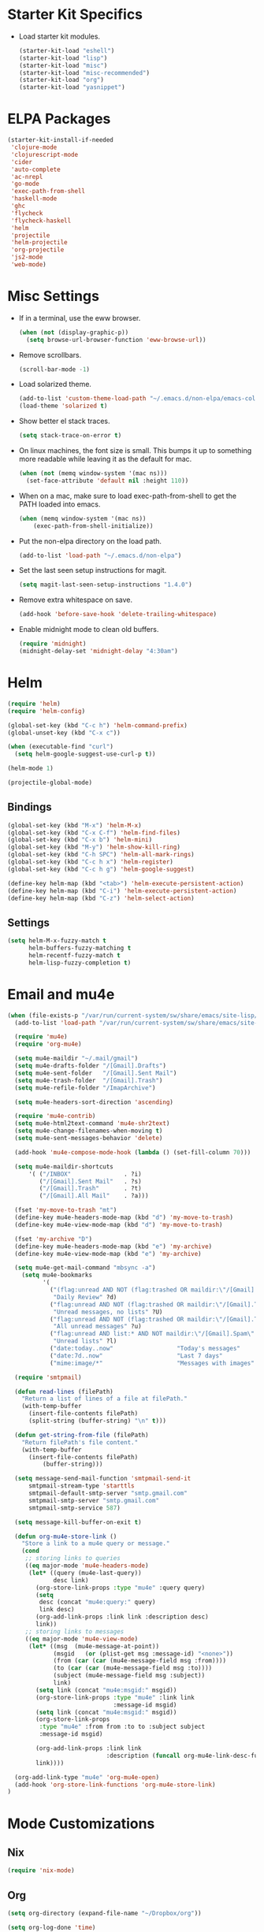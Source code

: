 * Starter Kit Specifics
 - Load starter kit modules.
   #+BEGIN_SRC emacs-lisp
     (starter-kit-load "eshell")
     (starter-kit-load "lisp")
     (starter-kit-load "misc")
     (starter-kit-load "misc-recommended")
     (starter-kit-load "org")
     (starter-kit-load "yasnippet")
   #+END_SRC

* ELPA Packages

#+BEGIN_SRC emacs-lisp
  (starter-kit-install-if-needed
   'clojure-mode
   'clojurescript-mode
   'cider
   'auto-complete
   'ac-nrepl
   'go-mode
   'exec-path-from-shell
   'haskell-mode
   'ghc
   'flycheck
   'flycheck-haskell
   'helm
   'projectile
   'helm-projectile
   'org-projectile
   'js2-mode
   'web-mode)
#+END_SRC

* Misc Settings


 - If in a terminal, use the eww browser.
   #+BEGIN_SRC emacs-lisp
     (when (not (display-graphic-p))
       (setq browse-url-browser-function 'eww-browse-url))
   #+END_SRC
 - Remove scrollbars.
   #+BEGIN_SRC emacs-lisp
     (scroll-bar-mode -1)
   #+END_SRC

 - Load solarized theme.
   #+BEGIN_SRC emacs-lisp
     (add-to-list 'custom-theme-load-path "~/.emacs.d/non-elpa/emacs-color-theme-solarized")
     (load-theme 'solarized t)
   #+END_SRC

 - Show better el stack traces.
   #+BEGIN_SRC emacs-lisp
     (setq stack-trace-on-error t)
   #+END_SRC

 - On linux machines, the font size is small. This bumps it up to
   something more readable while leaving it as the default for mac.
   #+BEGIN_SRC emacs-lisp
     (when (not (memq window-system '(mac ns)))
       (set-face-attribute 'default nil :height 110))
   #+END_SRC

 - When on a mac, make sure to load exec-path-from-shell to get the
   PATH loaded into emacs.
   #+BEGIN_SRC emacs-lisp
     (when (memq window-system '(mac ns))
         (exec-path-from-shell-initialize))
   #+END_SRC

 - Put the non-elpa directory on the load path.
   #+BEGIN_SRC emacs-lisp
     (add-to-list 'load-path "~/.emacs.d/non-elpa")
   #+END_SRC

 - Set the last seen setup instructions for magit.
   #+BEGIN_SRC emacs-lisp
     (setq magit-last-seen-setup-instructions "1.4.0")
   #+END_SRC

 - Remove extra whitespace on save.
   #+BEGIN_SRC emacs-lisp
     (add-hook 'before-save-hook 'delete-trailing-whitespace)
   #+END_SRC

 - Enable midnight mode to clean old buffers.
   #+BEGIN_SRC emacs-lisp
     (require 'midnight)
     (midnight-delay-set 'midnight-delay "4:30am")
   #+END_SRC
* Helm
#+BEGIN_SRC emacs-lisp
  (require 'helm)
  (require 'helm-config)

  (global-set-key (kbd "C-c h") 'helm-command-prefix)
  (global-unset-key (kbd "C-x c"))

  (when (executable-find "curl")
    (setq helm-google-suggest-use-curl-p t))

  (helm-mode 1)
#+END_SRC

#+BEGIN_SRC emacs-lisp
  (projectile-global-mode)
#+END_SRC

** Bindings
#+BEGIN_SRC emacs-lisp
  (global-set-key (kbd "M-x") 'helm-M-x)
  (global-set-key (kbd "C-x C-f") 'helm-find-files)
  (global-set-key (kbd "C-x b") 'helm-mini)
  (global-set-key (kbd "M-y") 'helm-show-kill-ring)
  (global-set-key (kbd "C-h SPC") 'helm-all-mark-rings)
  (global-set-key (kbd "C-c h x") 'helm-register)
  (global-set-key (kbd "C-c h g") 'helm-google-suggest)

  (define-key helm-map (kbd "<tab>") 'helm-execute-persistent-action)
  (define-key helm-map (kbd "C-i") 'helm-execute-persistent-action)
  (define-key helm-map (kbd "C-z") 'helm-select-action)
#+END_SRC

** Settings
#+BEGIN_SRC emacs-lisp
  (setq helm-M-x-fuzzy-match t
        helm-buffers-fuzzy-matching t
        helm-recentf-fuzzy-match t
        helm-lisp-fuzzy-completion t)
#+END_SRC

* Email and mu4e
#+BEGIN_SRC emacs-lisp
(when (file-exists-p "/var/run/current-system/sw/share/emacs/site-lisp/mu4e")
  (add-to-list 'load-path "/var/run/current-system/sw/share/emacs/site-lisp/mu4e")

  (require 'mu4e)
  (require 'org-mu4e)

  (setq mu4e-maildir "~/.mail/gmail")
  (setq mu4e-drafts-folder "/[Gmail].Drafts")
  (setq mu4e-sent-folder   "/[Gmail].Sent Mail")
  (setq mu4e-trash-folder  "/[Gmail].Trash")
  (setq mu4e-refile-folder "/ImapArchive")

  (setq mu4e-headers-sort-direction 'ascending)

  (require 'mu4e-contrib)
  (setq mu4e-html2text-command 'mu4e-shr2text)
  (setq mu4e-change-filenames-when-moving t)
  (setq mu4e-sent-messages-behavior 'delete)

  (add-hook 'mu4e-compose-mode-hook (lambda () (set-fill-column 70)))

  (setq mu4e-maildir-shortcuts
      '( ("/INBOX"               . ?i)
         ("/[Gmail].Sent Mail"   . ?s)
         ("/[Gmail].Trash"       . ?t)
         ("/[Gmail].All Mail"    . ?a)))

  (fset 'my-move-to-trash "mt")
  (define-key mu4e-headers-mode-map (kbd "d") 'my-move-to-trash)
  (define-key mu4e-view-mode-map (kbd "d") 'my-move-to-trash)

  (fset 'my-archive "D")
  (define-key mu4e-headers-mode-map (kbd "e") 'my-archive)
  (define-key mu4e-view-mode-map (kbd "e") 'my-archive)

  (setq mu4e-get-mail-command "mbsync -a")
    (setq mu4e-bookmarks
          '(
            ("(flag:unread AND NOT (flag:trashed OR maildir:\"/[Gmail].Trash\") AND NOT ((maildir:\"/[Gmail].Spam\") OR (maildir:\"/[Gmail].All Mail\") OR (maildir:\"/[Gmail].Important\")) OR maildir:\"/[Gmail].Inbox\""
             "Daily Review" ?d)
            ("flag:unread AND NOT (flag:trashed OR maildir:\"/[Gmail].Trash\") AND NOT list:* AND NOT maildir:\"/[Gmail].Spam\""
             "Unread messages, no lists" ?U)
            ("flag:unread AND NOT (flag:trashed OR maildir:\"/[Gmail].Trash\") AND NOT maildir:\"/[Gmail].Spam\""
             "All unread messages" ?u)
            ("flag:unread AND list:* AND NOT maildir:\"/[Gmail].Spam\" AND NOT maildir:\"/[Gmail].Trash\""
             "Unread lists" ?l)
            ("date:today..now"                  "Today's messages"     ?t)
            ("date:7d..now"                     "Last 7 days"          ?w)
            ("mime:image/*"                     "Messages with images" ?p)))

  (require 'smtpmail)

  (defun read-lines (filePath)
    "Return a list of lines of a file at filePath."
    (with-temp-buffer
      (insert-file-contents filePath)
      (split-string (buffer-string) "\n" t)))

  (defun get-string-from-file (filePath)
    "Return filePath's file content."
    (with-temp-buffer
      (insert-file-contents filePath)
          (buffer-string)))

  (setq message-send-mail-function 'smtpmail-send-it
      smtpmail-stream-type 'starttls
      smtpmail-default-smtp-server "smtp.gmail.com"
      smtpmail-smtp-server "smtp.gmail.com"
      smtpmail-smtp-service 587)

  (setq message-kill-buffer-on-exit t)

  (defun org-mu4e-store-link ()
    "Store a link to a mu4e query or message."
    (cond
     ;; storing links to queries
     ((eq major-mode 'mu4e-headers-mode)
      (let* ((query (mu4e-last-query))
             desc link)
        (org-store-link-props :type "mu4e" :query query)
        (setq
         desc (concat "mu4e:query:" query)
         link desc)
        (org-add-link-props :link link :description desc)
        link))
     ;; storing links to messages
     ((eq major-mode 'mu4e-view-mode)
      (let* ((msg  (mu4e-message-at-point))
             (msgid   (or (plist-get msg :message-id) "<none>"))
             (from (car (car (mu4e-message-field msg :from))))
             (to (car (car (mu4e-message-field msg :to))))
             (subject (mu4e-message-field msg :subject))
             link)
        (setq link (concat "mu4e:msgid:" msgid))
        (org-store-link-props :type "mu4e" :link link
                              :message-id msgid)
        (setq link (concat "mu4e:msgid:" msgid))
        (org-store-link-props
         :type "mu4e" :from from :to to :subject subject
         :message-id msgid)

        (org-add-link-props :link link
                            :description (funcall org-mu4e-link-desc-func msg))
        link))))

  (org-add-link-type "mu4e" 'org-mu4e-open)
  (add-hook 'org-store-link-functions 'org-mu4e-store-link)
)
#+END_SRC

* Mode Customizations
** Nix
#+BEGIN_SRC emacs-lisp
  (require 'nix-mode)
#+END_SRC
** Org
#+BEGIN_SRC emacs-lisp
  (setq org-directory (expand-file-name "~/Dropbox/org"))

  (setq org-log-done 'time)
  (global-set-key "\C-cl" 'org-store-link)
  (setq org-default-notes-file (concat org-directory "/notes.org"))
  (global-set-key "\C-cc" 'org-capture)
  (global-set-key "\C-ca" 'org-agenda)
  (global-set-key "\C-cb" 'org-iswitchb)

  (setq org-refile-use-outline-path 'nil)

  (setq org-todo-keywords
        (quote ((sequence "TODO(t)" "NEXT(n)" "|" "DONE(d)")
                (sequence "WAITING(w@/!)" "HOLD(h@/!)" "|" "CANCELLED(c@/!)" "PHONE" "MEETING"))))

  (setq org-todo-keyword-faces
        (quote (("TODO" :foreground "red" :weight bold)
                ("NEXT" :foreground "blue" :weight bold)
                ("DONE" :foreground "forest green" :weight bold)
                ("WAITING" :foreground "orange" :weight bold)
                ("HOLD" :foreground "magenta" :weight bold)
                ("CANCELLED" :foreground "forest green" :weight bold)
                ("MEETING" :foreground "forest green" :weight bold)
                ("PHONE" :foreground "forest green" :weight bold))))

  (setq org-clock-in-resume t)
  (setq org-drawers (quote ("PROPERTIES" "LOGBOOK")))
  (setq org-clock-into-drawer t)
  (setq org-clock-out-remove-zero-time-clocks t)
  (setq org-clock-out-when-done t)

  (setq org-capture-templates
        '(("t" "Todo" entry (file+datetree
                              (concat org-directory "/inbox.org"))
           "* TODO %^{Description}
  %U
  %?
  " :clock-in t :clock-resume t)
          ("r" "Respond" entry (file+datetree
                                (concat org-directory "/inbox.org"))
                 "* NEXT Respond to %:from on %:subject
  SCHEDULED: %t
  %U
  %a
  " :clock-in t :clock-resume t :immediate-finish t)
          ("n" "Note" entry (file+datetree
                             (concat org-directory "/inbox.org"))
                 "* %? :NOTE:
  %U
  " :clock-in t :clock-resume t)
          ("j" "Journal" entry (file+datetree (concat org-directory "/journal.org"))
                 "* %^{Title}
  %U
  %?
  " :clock-in t :clock-resume t)
          ("l" "Log Time" entry (file+datetree
                                 (concat org-directory "/timelog.org"))
           "** %U - %^{Activity}  :TIME:")
          ("m" "Meeting" entry (file+datetree
                                (concat org-directory "/inbox.org"))
                 "* MEETING with %^{Description} :MEETING:
  %U
  %?" :clock-in t :clock-resume t)))

  (setq org-refile-targets (quote ((nil :maxlevel . 4)
                                   (org-agenda-files :maxlevel . 4))))

  (setq backup-directory-alist
        `((".*" . ,temporary-file-directory)))
  (setq auto-save-file-name-transforms
        `((".*" ,temporary-file-directory t)))

  (setq org-agenda-files (list (expand-file-name "~/Dropbox/org")))

  (setq org-agenda-span 'day)

  (add-hook 'org-agenda-mode-hook
            (lambda ()
              (add-hook 'auto-save-hook 'org-save-all-org-buffers nil t)
              (auto-save-mode)))

  (require 'cl)

  (defun buffer-major-mode-org-mode-p (buffer)
    (string= "org-mode" (with-current-buffer buffer major-mode)))

  ;; When refreshing the org mode window, occasionally a file will have
  ;; shifted underneath the current instance of emacs. This function
  ;; will close all org-mode buffers.
  (defun org-close-all-org-buffers ()
    (interactive)
    (mapcar #'kill-buffer
            (remove-if-not #'buffer-major-mode-org-mode-p (buffer-list))))

  ;; This is a global key to close all org mode buffers.
  ;(global-set-key "\C-c\C-g" 'org-close-all-org-buffers)

  (defun org-agenda-redo-with-close-buffers ()
    (interactive)
    (org-close-all-org-buffers)
    (org-agenda-redo t))

  ;: This remaps "g" to close all org mode buffers and then call agenda
  ;; redo. "r" still calls redo normally.
  (add-hook 'org-agenda-mode-hook
            (lambda ()
              (define-key org-agenda-mode-map "g" #'org-agenda-redo-with-close-buffers)))

  ;; I liked http://doc.norang.ca/org-mode.html#WhatDoIWorkOnNext,
  ;; taking some of that.

  (setq org-agenda-custom-commands
        (quote ((" " "Agenda"
                 ((agenda "" nil)
                  (tags-todo "-CANCELLED/!"
                             ((org-agenda-overriding-header "Stuck Projects")
                              (org-agenda-skip-function 'bh/skip-non-stuck-projects)
                              (org-agenda-sorting-strategy
                               '(category-keep))))
                  (tags-todo "-HOLD-CANCELLED/!"
                             ((org-agenda-overriding-header "Projects")
                              (org-agenda-skip-function 'bh/skip-non-projects)
                              (org-tags-match-list-sublevels 'indented)
                              (org-agenda-sorting-strategy
                               '(category-keep))))
                  (tags-todo "-CANCELLED/!NEXT"
                             ((org-agenda-overriding-header (concat "Project Next Tasks"
                                                                    (if bh/hide-scheduled-and-waiting-next-tasks
                                                                        ""
                                                                      " (including WAITING and SCHEDULED tasks)")))
                              (org-agenda-skip-function 'bh/skip-projects-and-habits-and-single-tasks)
                              (org-tags-match-list-sublevels t)
                              (org-agenda-todo-ignore-scheduled bh/hide-scheduled-and-waiting-next-tasks)
                              (org-agenda-todo-ignore-deadlines bh/hide-scheduled-and-waiting-next-tasks)
                              (org-agenda-todo-ignore-with-date bh/hide-scheduled-and-waiting-next-tasks)
                              (org-agenda-sorting-strategy
                               '(todo-state-down effort-up category-keep))))
                  (tags-todo "-REFILE-CANCELLED-WAITING-HOLD/!"
                             ((org-agenda-overriding-header (concat "Project Subtasks"
                                                                    (if bh/hide-scheduled-and-waiting-next-tasks
                                                                        ""
                                                                      " (including WAITING and SCHEDULED tasks)")))
                              (org-agenda-skip-function 'bh/skip-non-project-tasks)
                              (org-agenda-todo-ignore-scheduled bh/hide-scheduled-and-waiting-next-tasks)
                              (org-agenda-todo-ignore-deadlines bh/hide-scheduled-and-waiting-next-tasks)
                              (org-agenda-todo-ignore-with-date bh/hide-scheduled-and-waiting-next-tasks)
                              (org-agenda-sorting-strategy
                               '(category-keep)))))
                  nil))))

#+END_SRC

*** Norang Customizations
#+BEGIN_SRC emacs-lisp
  (defun bh/is-project-p ()
    "Any task with a todo keyword subtask"
    (save-restriction
      (widen)
      (let ((has-subtask)
            (subtree-end (save-excursion (org-end-of-subtree t)))
            (is-a-task (member (nth 2 (org-heading-components)) org-todo-keywords-1)))
        (save-excursion
          (forward-line 1)
          (while (and (not has-subtask)
                      (< (point) subtree-end)
                      (re-search-forward "^\*+ " subtree-end t))
            (when (member (org-get-todo-state) org-todo-keywords-1)
              (setq has-subtask t))))
        (and is-a-task has-subtask))))

  (defun bh/find-project-task ()
    "Move point to the parent (project) task if any"
    (save-restriction
      (widen)
      (let ((parent-task (save-excursion (org-back-to-heading 'invisible-ok) (point))))
        (while (org-up-heading-safe)
          (when (member (nth 2 (org-heading-components)) org-todo-keywords-1)
            (setq parent-task (point))))
        (goto-char parent-task)
        parent-task)))

  (defun bh/is-project-subtree-p ()
    "Any task with a todo keyword that is in a project subtree.
  Callers of this function already widen the buffer view."
    (let ((task (save-excursion (org-back-to-heading 'invisible-ok)
                                (point))))
      (save-excursion
        (bh/find-project-task)
        (if (equal (point) task)
            nil
          t))))

  (defun bh/is-task-p ()
    "Any task with a todo keyword and no subtask"
    (save-restriction
      (widen)
      (let ((has-subtask)
            (subtree-end (save-excursion (org-end-of-subtree t)))
            (is-a-task (member (nth 2 (org-heading-components)) org-todo-keywords-1)))
        (save-excursion
          (forward-line 1)
          (while (and (not has-subtask)
                      (< (point) subtree-end)
                      (re-search-forward "^\*+ " subtree-end t))
            (when (member (org-get-todo-state) org-todo-keywords-1)
              (setq has-subtask t))))
        (and is-a-task (not has-subtask)))))

  (defun bh/is-subproject-p ()
    "Any task which is a subtask of another project"
    (let ((is-subproject)
          (is-a-task (member (nth 2 (org-heading-components)) org-todo-keywords-1)))
      (save-excursion
        (while (and (not is-subproject) (org-up-heading-safe))
          (when (member (nth 2 (org-heading-components)) org-todo-keywords-1)
            (setq is-subproject t))))
      (and is-a-task is-subproject)))

  (defun bh/list-sublevels-for-projects-indented ()
    "Set org-tags-match-list-sublevels so when restricted to a subtree we list all subtasks.
    This is normally used by skipping functions where this variable is already local to the agenda."
    (if (marker-buffer org-agenda-restrict-begin)
        (setq org-tags-match-list-sublevels 'indented)
      (setq org-tags-match-list-sublevels nil))
    nil)

  (defun bh/list-sublevels-for-projects ()
    "Set org-tags-match-list-sublevels so when restricted to a subtree we list all subtasks.
    This is normally used by skipping functions where this variable is already local to the agenda."
    (if (marker-buffer org-agenda-restrict-begin)
        (setq org-tags-match-list-sublevels t)
      (setq org-tags-match-list-sublevels nil))
    nil)

  (defvar bh/hide-scheduled-and-waiting-next-tasks t)

  (defun bh/toggle-next-task-display ()
    (interactive)
    (setq bh/hide-scheduled-and-waiting-next-tasks (not bh/hide-scheduled-and-waiting-next-tasks))
    (when  (equal major-mode 'org-agenda-mode)
      (org-agenda-redo))
    (message "%s WAITING and SCHEDULED NEXT Tasks" (if bh/hide-scheduled-and-waiting-next-tasks "Hide" "Show")))

  (defun bh/skip-stuck-projects ()
    "Skip trees that are not stuck projects"
    (save-restriction
      (widen)
      (let ((next-headline (save-excursion (or (outline-next-heading) (point-max)))))
        (if (bh/is-project-p)
            (let* ((subtree-end (save-excursion (org-end-of-subtree t)))
                   (has-next ))
              (save-excursion
                (forward-line 1)
                (while (and (not has-next) (< (point) subtree-end) (re-search-forward "^\\*+ NEXT " subtree-end t))
                  (unless (member "WAITING" (org-get-tags-at))
                    (setq has-next t))))
              (if has-next
                  nil
                next-headline)) ; a stuck project, has subtasks but no next task
          nil))))

  (defun bh/skip-non-stuck-projects ()
    "Skip trees that are not stuck projects"
    ;; (bh/list-sublevels-for-projects-indented)
    (save-restriction
      (widen)
      (let ((next-headline (save-excursion (or (outline-next-heading) (point-max)))))
        (if (bh/is-project-p)
            (let* ((subtree-end (save-excursion (org-end-of-subtree t)))
                   (has-next ))
              (save-excursion
                (forward-line 1)
                (while (and (not has-next) (< (point) subtree-end) (re-search-forward "^\\*+ NEXT " subtree-end t))
                  (unless (member "WAITING" (org-get-tags-at))
                    (setq has-next t))))
              (if has-next
                  next-headline
                nil)) ; a stuck project, has subtasks but no next task
          next-headline))))

  (defun bh/skip-non-projects ()
    "Skip trees that are not projects"
    ;; (bh/list-sublevels-for-projects-indented)
    (if (save-excursion (bh/skip-non-stuck-projects))
        (save-restriction
          (widen)
          (let ((subtree-end (save-excursion (org-end-of-subtree t))))
            (cond
             ((bh/is-project-p)
              nil)
             ((and (bh/is-project-subtree-p) (not (bh/is-task-p)))
              nil)
             (t
              subtree-end))))
      (save-excursion (org-end-of-subtree t))))

  (defun bh/skip-project-trees-and-habits ()
    "Skip trees that are projects"
    (save-restriction
      (widen)
      (let ((subtree-end (save-excursion (org-end-of-subtree t))))
        (cond
         ((bh/is-project-p)
          subtree-end)
         ;; ((org-is-habit-p)
         ;;  subtree-end)
         (t
          nil)))))

  (defun bh/skip-projects-and-habits-and-single-tasks ()
    "Skip trees that are projects, tasks that are habits, single non-project tasks"
    (save-restriction
      (widen)
      (let ((next-headline (save-excursion (or (outline-next-heading) (point-max)))))
        (cond
         ;; ((org-is-habit-p)
         ;;  next-headline)
         ((and bh/hide-scheduled-and-waiting-next-tasks
               (member "WAITING" (org-get-tags-at)))
          next-headline)
         ((bh/is-project-p)
          next-headline)
         ((and (bh/is-task-p) (not (bh/is-project-subtree-p)))
          next-headline)
         (t
          nil)))))

  (defun bh/skip-project-tasks-maybe ()
    "Show tasks related to the current restriction.
  When restricted to a project, skip project and sub project tasks, habits, NEXT tasks, and loose tasks.
  When not restricted, skip project and sub-project tasks, habits, and project related tasks."
    (save-restriction
      (widen)
      (let* ((subtree-end (save-excursion (org-end-of-subtree t)))
             (next-headline (save-excursion (or (outline-next-heading) (point-max))))
             (limit-to-project (marker-buffer org-agenda-restrict-begin)))
        (cond
         ((bh/is-project-p)
          next-headline)
         ((org-is-habit-p)
          subtree-end)
         ((and (not limit-to-project)
               (bh/is-project-subtree-p))
          subtree-end)
         ((and limit-to-project
               (bh/is-project-subtree-p)
               (member (org-get-todo-state) (list "NEXT")))
          subtree-end)
         (t
          nil)))))

  (defun bh/skip-project-tasks ()
    "Show non-project tasks.
  Skip project and sub-project tasks, habits, and project related tasks."
    (save-restriction
      (widen)
      (let* ((subtree-end (save-excursion (org-end-of-subtree t))))
        (cond
         ((bh/is-project-p)
          subtree-end)
         ;; ((org-is-habit-p)
         ;;  subtree-end)
         ((bh/is-project-subtree-p)
          subtree-end)
         (t
          nil)))))

  (defun bh/skip-non-project-tasks ()
    "Show project tasks.
  Skip project and sub-project tasks, habits, and loose non-project tasks."
    (save-restriction
      (widen)
      (let* ((subtree-end (save-excursion (org-end-of-subtree t)))
             (next-headline (save-excursion (or (outline-next-heading) (point-max)))))
        (cond
         ((bh/is-project-p)
          next-headline)
         ;; ((org-is-habit-p)
         ;;  subtree-end)
         ((and (bh/is-project-subtree-p)
               (member (org-get-todo-state) (list "NEXT")))
          subtree-end)
         ((not (bh/is-project-subtree-p))
          subtree-end)
         (t
          nil)))))

  (defun bh/skip-projects-and-habits ()
    "Skip trees that are projects and tasks that are habits"
    (save-restriction
      (widen)
      (let ((subtree-end (save-excursion (org-end-of-subtree t))))
        (cond
         ((bh/is-project-p)
          subtree-end)
         ;; ((org-is-habit-p)
         ;;  subtree-end)
         (t
          nil)))))

  (defun bh/skip-non-subprojects ()
    "Skip trees that are not projects"
    (let ((next-headline (save-excursion (outline-next-heading))))
      (if (bh/is-subproject-p)
          nil
        next-headline)))

#+END_SRC
** Clojure
 - Initialization.
   #+BEGIN_SRC emacs-lisp
     (add-hook 'cider-mode-hook 'cider-turn-on-eldoc-mode)
     (setq nrepl-hide-special-buffers t)
     (add-hook 'cider-repl-mode-hook 'paredit-mode)
     (add-hook 'cider-repl-mode-hook 'auto-complete-mode)
   #+END_SRC
** GLSL
 - Initialization
   #+BEGIN_SRC emacs-lisp
     (autoload 'glsl-mode "glsl-mode" nil t)
     (add-to-list 'auto-mode-alist '("\\.glsl\\'" . glsl-mode))
     (add-to-list 'auto-mode-alist '("\\.vert\\'" . glsl-mode))
     (add-to-list 'auto-mode-alist '("\\.frag\\'" . glsl-mode))
     (add-to-list 'auto-mode-alist '("\\.geom\\'" . glsl-mode))
   #+END_SRC

** Go
 - Auto gfmt on save.
   #+BEGIN_SRC emacs-lisp
     (add-hook 'before-save-hook 'gofmt-before-save)
   #+END_SRC
** Purescript
 - Initialization.
   #+BEGIN_SRC emacs-lisp
     ;; https://github.com/dysinger/purescript-mode
     ;; make EMACS=/Applications/Emacs.app/Contents/MacOS/Emacs all
     ;; M-x update-directory-autoloads
     (add-to-list 'load-path "~/.emacs.d/non-elpa/purescript-mode")
     (require 'purescript-mode-autoloads)
     (add-hook 'purescript-mode-hook 'turn-on-purescript-indentation)
   #+END_SRC
** Haskell
 - Initialization
   #+BEGIN_SRC emacs-lisp
     (let ((my-cabal-path (expand-file-name "~/.cabal/bin")))
       (setenv "PATH" (concat my-cabal-path ":" (getenv "PATH")))
       (add-to-list 'exec-path my-cabal-path))

     (add-hook 'haskell-mode-hook 'turn-on-haskell-indentation)
     (add-hook 'haskell-mode-hook 'haskell-doc-mode)
     (add-hook 'haskell-mode-hook 'interactive-haskell-mode)
     (add-hook 'haskell-mode-hook 'haskell-decl-scan-mode)

     ;; TODO Figure out if this is a better set of haskell defaults.
     ;(add-hook 'haskell-mode-hook 'haskell-indentation-mode)

     ;(autoload 'ghc-init "ghc" nil t)
     ;(autoload 'ghc-debug "ghc" nil t)
     ;(add-hook 'haskell-mode-hook (lambda () (ghc-init) (flymake-mode)))

     ;(require 'flycheck)
     ;(require 'flycheck-haskell)
     ;(add-hook 'haskell-mode-hook 'flycheck-mode)
     ;(add-hook 'flycheck-mode-hook 'flycheck-haskell-configure)

     ;(setq haskell-process-type 'stack-ghci)
     ;(setq haskell-process-path-ghci "stack")
     ;(setq haskell-process-args-ghci "ghci")

     (eval-after-load 'haskell-mode
       '(progn
          (define-key haskell-mode-map (kbd "C-c C-l") 'haskell-process-load-or-reload)
          (define-key haskell-mode-map (kbd "C-c C-z") 'haskell-interactive-switch)
          (define-key haskell-mode-map (kbd "C-c C-n C-t") 'haskell-process-do-type)
          (define-key haskell-mode-map (kbd "C-c C-n C-i") 'haskell-process-do-info)
          (define-key haskell-mode-map (kbd "C-c C-n C-c") 'haskell-process-cabal-build)
          (define-key haskell-mode-map (kbd "C-c C-n c") 'haskell-process-cabal)
          (define-key haskell-mode-map (kbd "SPC") 'haskell-mode-contextual-space)))
     (eval-after-load 'haskell-cabal
       '(progn
          (define-key haskell-cabal-mode-map (kbd "C-c C-z") 'haskell-interactive-switch)
          (define-key haskell-cabal-mode-map (kbd "C-c C-k") 'haskell-interactive-mode-clear)
          (define-key haskell-cabal-mode-map (kbd "C-c C-c") 'haskell-process-cabal-build)
          (define-key haskell-cabal-mode-map (kbd "C-c c") 'haskell-process-cabal)))

     (setq haskell-process-wrapper-function
           (lambda (argv) (append (list "nix-shell" "-I" "." "--command")
                             (list (mapconcat 'identity argv " ")))))

   #+END_SRC
** Web
#+BEGIN_SRC elisp
  (require 'web-mode)
  (add-to-list 'auto-mode-alist '("\\.phtml\\'" . web-mode))
  (add-to-list 'auto-mode-alist '("\\.tpl\\.php\\'" . web-mode))
  (add-to-list 'auto-mode-alist '("\\.[agj]sp\\'" . web-mode))
  (add-to-list 'auto-mode-alist '("\\.as[cp]x\\'" . web-mode))
  (add-to-list 'auto-mode-alist '("\\.erb\\'" . web-mode))
  (add-to-list 'auto-mode-alist '("\\.mustache\\'" . web-mode))
  (add-to-list 'auto-mode-alist '("\\.djhtml\\'" . web-mode))

  (add-to-list 'auto-mode-alist '("\\.html?\\'" . web-mode))

  (setq web-mode-markup-indent-offset 2)
  (setq web-mode-css-indent-offset 2)
  (setq web-mode-code-indent-offset 2)
  (setq web-mode-style-padding 2)
  (setq web-mode-script-padding 2)
#+END_SRC

* General Defuns
 - I disliked the order that it used for where to put auto save
   buffers that do not map to a file. The new change will first try to
   write to /tmp before going to the default directory, typically
   where emacs was loaded for buffers without files.
   #+BEGIN_SRC emacs-lisp
     (defun make-auto-save-file-name ()
       "Return file name to use for auto-saves of current buffer.
     Does not consider `auto-save-visited-file-name' as that variable is checked
     before calling this function.  You can redefine this for customization.
     See also `auto-save-file-name-p'."
       (if buffer-file-name
           (let ((handler (find-file-name-handler buffer-file-name
                                                  'make-auto-save-file-name)))
             (if handler
                 (funcall handler 'make-auto-save-file-name)
               (let ((list auto-save-file-name-transforms)
                     (filename buffer-file-name)
                     result uniq)
                 ;; Apply user-specified translations
                 ;; to the file name.
                 (while (and list (not result))
                   (if (string-match (car (car list)) filename)
                       (setq result (replace-match (cadr (car list)) t nil
                                                   filename)
                             uniq (car (cddr (car list)))))
                   (setq list (cdr list)))
                 (if result
                     (if uniq
                         (setq filename (concat
                                         (file-name-directory result)
                                         (subst-char-in-string
                                          ?/ ?!
                                          (replace-regexp-in-string "!" "!!"
                                                                    filename))))
                       (setq filename result)))
                 (setq result
                       (if (and (eq system-type 'ms-dos)
                                (not (msdos-long-file-names)))
                           ;; We truncate the file name to DOS 8+3 limits
                           ;; before doing anything else, because the regexp
                           ;; passed to string-match below cannot handle
                           ;; extensions longer than 3 characters, multiple
                           ;; dots, and other atrocities.
                           (let ((fn (dos-8+3-filename
                                      (file-name-nondirectory buffer-file-name))))
                             (string-match
                              "\\`\\([^.]+\\)\\(\\.\\(..?\\)?.?\\|\\)\\'"
                              fn)
                             (concat (file-name-directory buffer-file-name)
                                     "#" (match-string 1 fn)
                                     "." (match-string 3 fn) "#"))
                         (concat (file-name-directory filename)
                                 "#"
                                 (file-name-nondirectory filename)
                                 "#")))
                 ;; Make sure auto-save file names don't contain characters
                 ;; invalid for the underlying filesystem.
                 (if (and (memq system-type '(ms-dos windows-nt cygwin))
                          ;; Don't modify remote (ange-ftp) filenames
                          (not (string-match "^/\\w+@[-A-Za-z0-9._]+:" result)))
                     (convert-standard-filename result)
                   result))))

         ;; Deal with buffers that don't have any associated files.  (Mail
         ;; mode tends to create a good number of these.)

         (let ((buffer-name (buffer-name))
               (limit 0)
               file-name)
           ;; Restrict the characters used in the file name to those which
           ;; are known to be safe on all filesystems, url-encoding the
           ;; rest.
           ;; We do this on all platforms, because even if we are not
           ;; running on DOS/Windows, the current directory may be on a
           ;; mounted VFAT filesystem, such as a USB memory stick.
           (while (string-match "[^A-Za-z0-9-_.~#+]" buffer-name limit)
             (let* ((character (aref buffer-name (match-beginning 0)))
                    (replacement
                     ;; For multibyte characters, this will produce more than
                     ;; 2 hex digits, so is not true URL encoding.
                     (format "%%%02X" character)))
               (setq buffer-name (replace-match replacement t t buffer-name))
               (setq limit (1+ (match-end 0)))))
           ;; Generate the file name.
           (setq file-name
                 (make-temp-file
                  (let ((fname
                         (expand-file-name
                          (format "#%s#" buffer-name)
                          ;; Try a few alternative directories, to get one we can
                          ;; write it.
                          (cond
                           ((file-writable-p "/tmp/") "/tmp/")
                           ((file-writable-p default-directory) default-directory)
                           ((file-writable-p "/var/tmp/") "/var/tmp/")
                           ("~/")))))
                    (if (and (memq system-type '(ms-dos windows-nt cygwin))
                             ;; Don't modify remote (ange-ftp) filenames
                             (not (string-match "^/\\w+@[-A-Za-z0-9._]+:" fname)))
                        ;; The call to convert-standard-filename is in case
                        ;; buffer-name includes characters not allowed by the
                        ;; DOS/Windows filesystems.  make-temp-file writes to the
                        ;; file it creates, so we must fix the file name _before_
                        ;; make-temp-file is called.
                        (convert-standard-filename fname)
                      fname))
                  nil "#"))
           ;; make-temp-file creates the file,
           ;; but we don't want it to exist until we do an auto-save.
           (condition-case ()
               (delete-file file-name)
             (file-error nil))
           file-name)))

   #+END_SRC

 - Unfills a full paragraph.
   #+BEGIN_SRC emacs-lisp
     (defun unfill-paragraph (&optional region)
          "Takes a multi-line paragraph and makes it into a single line of text."
          (interactive (progn (barf-if-buffer-read-only) '(t)))
          (let ((fill-column (point-max))
                (emacs-lisp-docstring-fill-column t))
            (fill-paragraph nil region)))
   #+END_SRC

* General Bindings
#+BEGIN_SRC emacs-lisp
  (define-key global-map "\M-Q" 'unfill-paragraph)
#+END_SRC
* Tmux Compatibility

I was having a tough time getting combinations like M-S-<right> to
work correctly in emacs under tmux. Here is a mapping that fixes this.

From: https://wiki.archlinux.org/index.php/Emacs#Shift_.2B_Arrow_keys_not_working_in_emacs_within_tmux

#+BEGIN_SRC emacs-lisp
  (if (getenv "TMUX")
      (progn
        (let ((x 2) (tkey ""))
          (while (<= x 8)
            ;; shift
            (if (= x 2)
                (setq tkey "S-"))
            ;; alt
            (if (= x 3)
                (setq tkey "M-"))
            ;; alt + shift
            (if (= x 4)
                (setq tkey "M-S-"))
            ;; ctrl
            (if (= x 5)
                (setq tkey "C-"))
            ;; ctrl + shift
            (if (= x 6)
                (setq tkey "C-S-"))
            ;; ctrl + alt
            (if (= x 7)
                (setq tkey "C-M-"))
            ;; ctrl + alt + shift
            (if (= x 8)
                (setq tkey "C-M-S-"))

            ;; arrows
            (define-key key-translation-map (kbd (format "M-[ 1 ; %d A" x)) (kbd (format "%s<up>" tkey)))
            (define-key key-translation-map (kbd (format "M-[ 1 ; %d B" x)) (kbd (format "%s<down>" tkey)))
            (define-key key-translation-map (kbd (format "M-[ 1 ; %d C" x)) (kbd (format "%s<right>" tkey)))
            (define-key key-translation-map (kbd (format "M-[ 1 ; %d D" x)) (kbd (format "%s<left>" tkey)))
            ;; home
            (define-key key-translation-map (kbd (format "M-[ 1 ; %d H" x)) (kbd (format "%s<home>" tkey)))
            ;; end
            (define-key key-translation-map (kbd (format "M-[ 1 ; %d F" x)) (kbd (format "%s<end>" tkey)))
            ;; page up
            (define-key key-translation-map (kbd (format "M-[ 5 ; %d ~" x)) (kbd (format "%s<prior>" tkey)))
            ;; page down
            (define-key key-translation-map (kbd (format "M-[ 6 ; %d ~" x)) (kbd (format "%s<next>" tkey)))
            ;; insert
            (define-key key-translation-map (kbd (format "M-[ 2 ; %d ~" x)) (kbd (format "%s<delete>" tkey)))
            ;; delete
            (define-key key-translation-map (kbd (format "M-[ 3 ; %d ~" x)) (kbd (format "%s<delete>" tkey)))
            ;; f1
            (define-key key-translation-map (kbd (format "M-[ 1 ; %d P" x)) (kbd (format "%s<f1>" tkey)))
            ;; f2
            (define-key key-translation-map (kbd (format "M-[ 1 ; %d Q" x)) (kbd (format "%s<f2>" tkey)))
            ;; f3
            (define-key key-translation-map (kbd (format "M-[ 1 ; %d R" x)) (kbd (format "%s<f3>" tkey)))
            ;; f4
            (define-key key-translation-map (kbd (format "M-[ 1 ; %d S" x)) (kbd (format "%s<f4>" tkey)))
            ;; f5
            (define-key key-translation-map (kbd (format "M-[ 15 ; %d ~" x)) (kbd (format "%s<f5>" tkey)))
            ;; f6
            (define-key key-translation-map (kbd (format "M-[ 17 ; %d ~" x)) (kbd (format "%s<f6>" tkey)))
            ;; f7
            (define-key key-translation-map (kbd (format "M-[ 18 ; %d ~" x)) (kbd (format "%s<f7>" tkey)))
            ;; f8
            (define-key key-translation-map (kbd (format "M-[ 19 ; %d ~" x)) (kbd (format "%s<f8>" tkey)))
            ;; f9
            (define-key key-translation-map (kbd (format "M-[ 20 ; %d ~" x)) (kbd (format "%s<f9>" tkey)))
            ;; f10
            (define-key key-translation-map (kbd (format "M-[ 21 ; %d ~" x)) (kbd (format "%s<f10>" tkey)))
            ;; f11
            (define-key key-translation-map (kbd (format "M-[ 23 ; %d ~" x)) (kbd (format "%s<f11>" tkey)))
            ;; f12
            (define-key key-translation-map (kbd (format "M-[ 24 ; %d ~" x)) (kbd (format "%s<f12>" tkey)))
            ;; f13
            (define-key key-translation-map (kbd (format "M-[ 25 ; %d ~" x)) (kbd (format "%s<f13>" tkey)))
            ;; f14
            (define-key key-translation-map (kbd (format "M-[ 26 ; %d ~" x)) (kbd (format "%s<f14>" tkey)))
            ;; f15
            (define-key key-translation-map (kbd (format "M-[ 28 ; %d ~" x)) (kbd (format "%s<f15>" tkey)))
            ;; f16
            (define-key key-translation-map (kbd (format "M-[ 29 ; %d ~" x)) (kbd (format "%s<f16>" tkey)))
            ;; f17
            (define-key key-translation-map (kbd (format "M-[ 31 ; %d ~" x)) (kbd (format "%s<f17>" tkey)))
            ;; f18
            (define-key key-translation-map (kbd (format "M-[ 32 ; %d ~" x)) (kbd (format "%s<f18>" tkey)))
            ;; f19
            (define-key key-translation-map (kbd (format "M-[ 33 ; %d ~" x)) (kbd (format "%s<f19>" tkey)))
            ;; f20
            (define-key key-translation-map (kbd (format "M-[ 34 ; %d ~" x)) (kbd (format "%s<f20>" tkey)))

            (setq x (+ x 1))))))
#+END_SRC
* Migration from old emacs configuration

#+BEGIN_SRC emacs-lisp
  (custom-set-variables
   '(haskell-process-suggest-remove-import-lines t)
   '(haskell-process-auto-import-loaded-modules t)
   '(haskell-process-log t)
   ;; custom-set-variables was added by Custom.
   ;; If you edit it by hand, you could mess it up, so be careful.
   ;; Your init file should contain only one such instance.
   ;; If there is more than one, they won't work right.
   '(ecb-layout-name "left7")
   '(ecb-layout-window-sizes (quote (("left7" (ecb-directories-buffer-name 0.15126050420168066 . 0.576271186440678) (ecb-history-buffer-name 0.15126050420168066 . 0.15254237288135594) (ecb-methods-buffer-name 0.15126050420168066 . 0.2542372881355932)))))
   '(ecb-options-version "2.40")
   '(ecb-source-path (quote (("~/.emacs.d" "emacs"))))
   '(haskell-process-auto-import-loaded-modules t)
   '(haskell-process-log t)
   '(haskell-process-suggest-remove-import-lines t)
   '(safe-local-variable-values (quote ((auto-save-timeout . 10) (auto-save-interval . 20) (auto-save-visited-file-name . t) (whitespace-line-column . 80) (lexical-binding . t)))))
  (custom-set-faces
   ;; custom-set-faces was added by Custom.
   ;; If you edit it by hand, you could mess it up, so be careful.
   ;; Your init file should contain only one such instance.
   ;; If there is more than one, they won't work right.
   )
#+END_SRC
